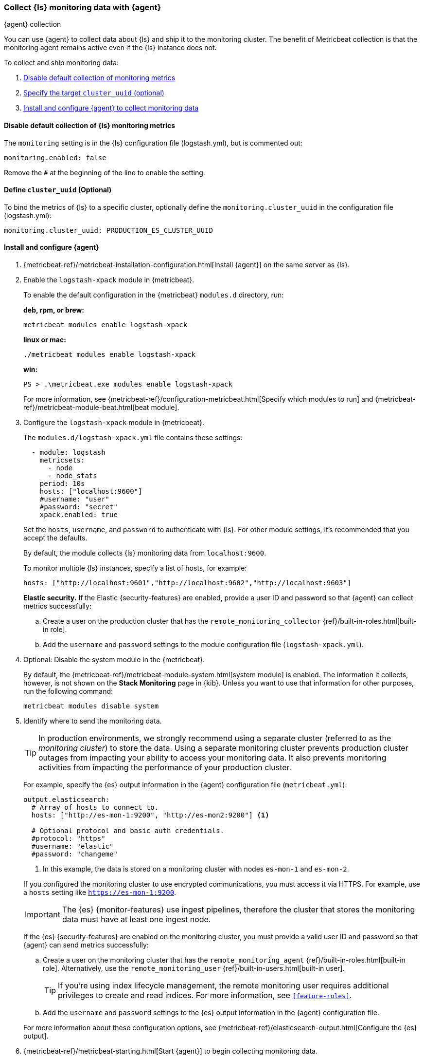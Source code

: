 [role="xpack"]
[[monitoring-with-metricbeat]]
=== Collect {ls} monitoring data with {agent}
[subs="attributes"]
++++
<titleabbrev>{agent} collection</titleabbrev>
++++

You can use {agent} to collect data about {ls} and ship it to the
monitoring cluster. The benefit of Metricbeat collection is that the monitoring
agent remains active even if the {ls} instance does not. 

//NOTE: The tagged regions are re-used in the Stack Overview.

To collect and ship monitoring data:

. <<disable-default,Disable default collection of monitoring metrics>>
. <<define-cluster__uuid,Specify the target `cluster_uuid` (optional)>>
. <<configure-metricbeat,Install and configure {agent} to collect monitoring data>>

[float]
[[disable-default]]
==== Disable default collection of {ls} monitoring metrics

--
// tag::disable-ls-collection[]
The `monitoring` setting is in the {ls} configuration file (logstash.yml), but is
commented out: 

[source,yaml]
----------------------------------
monitoring.enabled: false
----------------------------------

Remove the `#` at the beginning of the line to enable the setting.
// end::disable-ls-collection[]

--

[float]
[[define-cluster__uuid]]
==== Define `cluster_uuid` (Optional)
To bind the metrics of {ls} to a specific cluster, optionally define the `monitoring.cluster_uuid`
in the configuration file (logstash.yml):

[source,yaml]
----------------------------------
monitoring.cluster_uuid: PRODUCTION_ES_CLUSTER_UUID
----------------------------------

[float]
[[configure-metricbeat]]
==== Install and configure {agent}

. {metricbeat-ref}/metricbeat-installation-configuration.html[Install {agent}] on the
same server as {ls}. 

. Enable the `logstash-xpack` module in {metricbeat}. +
+
--
// tag::enable-ls-module[]
To enable the default configuration in the {metricbeat} `modules.d` directory, 
run: 

*deb, rpm, or brew:* +

["source","sh",subs="attributes"]
----
metricbeat modules enable logstash-xpack
----

*linux or mac:*

["source","sh",subs="attributes"]
----
./metricbeat modules enable logstash-xpack
----

*win:*

["source","sh",subs="attributes"]
----
PS > .{backslash}metricbeat.exe modules enable logstash-xpack
----

For more information, see 
{metricbeat-ref}/configuration-metricbeat.html[Specify which modules to run] and 
{metricbeat-ref}/metricbeat-module-beat.html[beat module]. 
// end::enable-beat-module[]
--

. Configure the `logstash-xpack` module in {metricbeat}. +
+
--
// tag::configure-beat-module[]
The `modules.d/logstash-xpack.yml` file contains these settings:

[source,yaml]
----------------------------------
  - module: logstash
    metricsets:
      - node
      - node_stats
    period: 10s
    hosts: ["localhost:9600"]
    #username: "user"
    #password: "secret"
    xpack.enabled: true
----------------------------------
 
Set the `hosts`, `username`, and `password` to authenticate with {ls}.
For other module settings, it's recommended that you accept the
defaults.

By default, the module collects {ls} monitoring data from
`localhost:9600`. 

To monitor multiple {ls} instances, specify a list of hosts, for example:
[source,yaml]
----------------------------------
hosts: ["http://localhost:9601","http://localhost:9602","http://localhost:9603"]
----------------------------------

// end::configure-ls-module[]

// tag::remote-monitoring-user[]
*Elastic security.* If the Elastic {security-features} are enabled, provide a user 
ID and password so that {agent} can collect metrics successfully: 

.. Create a user on the production cluster that has the 
`remote_monitoring_collector` {ref}/built-in-roles.html[built-in role]. 

.. Add the `username` and `password` settings to the module configuration 
file (`logstash-xpack.yml`).
// end::remote-monitoring-user[]
--

. Optional: Disable the system module in the {metricbeat}.
+
--
// tag::disable-system-module[]
By default, the {metricbeat-ref}/metricbeat-module-system.html[system module] is
enabled. The information it collects, however, is not shown on the
*Stack Monitoring* page in {kib}. Unless you want to use that information for
other purposes, run the following command:

["source","sh",subs="attributes,callouts"]
----------------------------------------------------------------------
metricbeat modules disable system
----------------------------------------------------------------------
// end::disable-system-module[] 
--

. Identify where to send the monitoring data. +
+
--
TIP: In production environments, we strongly recommend using a separate cluster 
(referred to as the _monitoring cluster_) to store the data. Using a separate 
monitoring cluster prevents production cluster outages from impacting your 
ability to access your monitoring data. It also prevents monitoring activities 
from impacting the performance of your production cluster.

For example, specify the {es} output information in the {agent} 
configuration file (`metricbeat.yml`):

[source,yaml]
----------------------------------
output.elasticsearch:
  # Array of hosts to connect to.
  hosts: ["http://es-mon-1:9200", "http://es-mon2:9200"] <1>
  
  # Optional protocol and basic auth credentials.
  #protocol: "https"
  #username: "elastic"
  #password: "changeme"
----------------------------------
<1> In this example, the data is stored on a monitoring cluster with nodes 
`es-mon-1` and `es-mon-2`.

If you configured the monitoring cluster to use encrypted communications, you
must access it via HTTPS. For example, use a `hosts` setting like
`https://es-mon-1:9200`.

IMPORTANT: The {es} {monitor-features} use ingest pipelines, therefore the
cluster that stores the monitoring data must have at least one ingest node.

If the {es} {security-features} are enabled on the monitoring cluster, you 
must provide a valid user ID and password so that {agent} can send metrics 
successfully: 

.. Create a user on the monitoring cluster that has the 
`remote_monitoring_agent` {ref}/built-in-roles.html[built-in role]. 
Alternatively, use the `remote_monitoring_user` 
{ref}/built-in-users.html[built-in user]. 
+
TIP: If you're using index lifecycle management, the remote monitoring user
requires additional privileges to create and read indices. For more
information, see `<<feature-roles>>`.

.. Add the `username` and `password` settings to the {es} output information in 
the {agent} configuration file.

For more information about these configuration options, see 
{metricbeat-ref}/elasticsearch-output.html[Configure the {es} output].
--

. {metricbeat-ref}/metricbeat-starting.html[Start {agent}] to begin
collecting monitoring data. 

. {kibana-ref}/monitoring-data.html[View the monitoring data in {kib}]. 

Your monitoring setup is complete.
